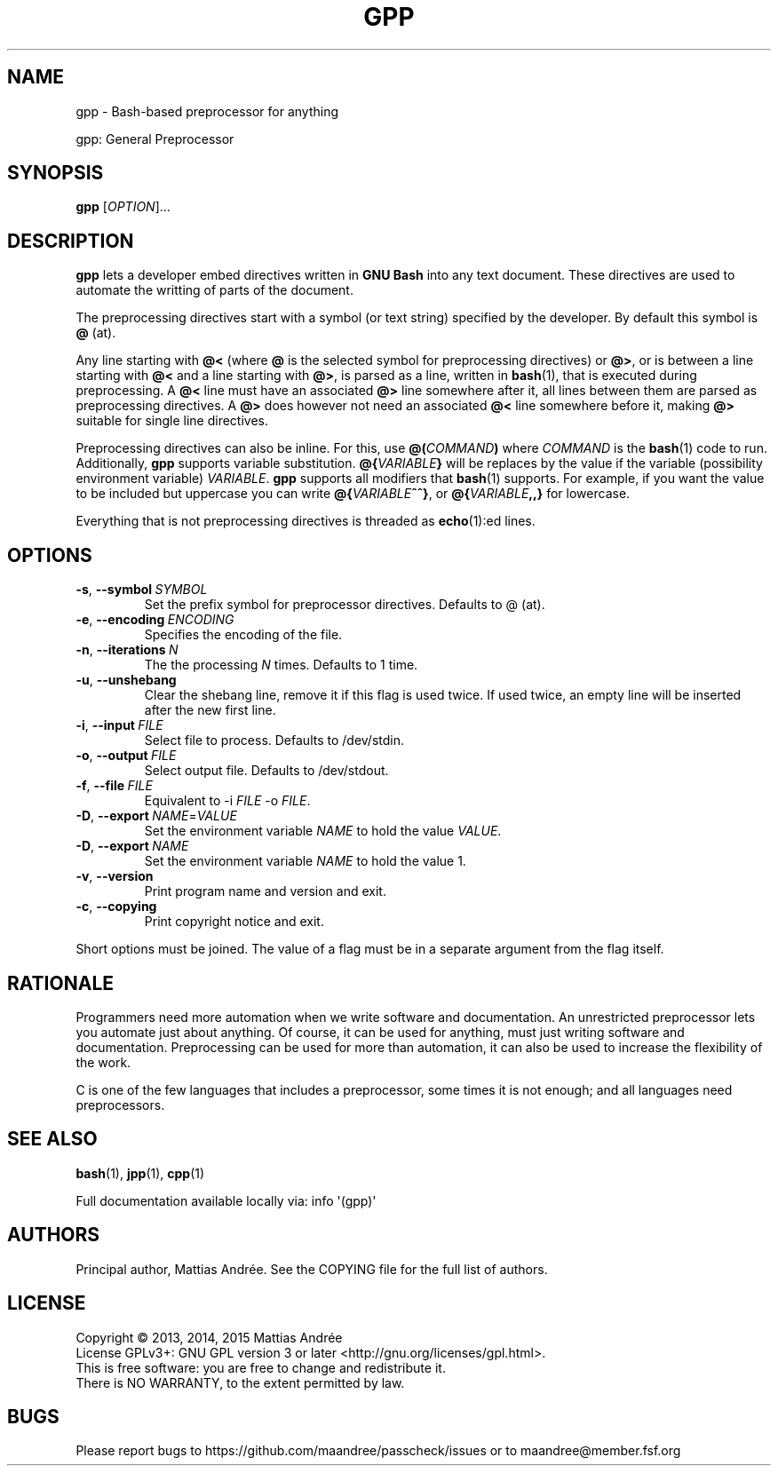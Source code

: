 .TH GPP 1 GPP
.SH NAME
gpp - Bash-based preprocessor for anything
.PP
gpp: General Preprocessor
.SH SYNOPSIS
.BR gpp
.RI [ OPTION ]...
.SH DESCRIPTION
.B gpp
lets a developer embed directives written in
.B GNU Bash
into any text document. These directives are used
to automate the writting of parts of the document.
.PP
The preprocessing directives start with a symbol (or
text string) specified by the developer. By default
this symbol is \fB@\fP (at).
.PP
Any line starting with \fB@<\fP (where \fB@\fP is
the selected symbol for preprocessing directives)
or \fB@>\fP, or is between a line starting with
\fB@<\fP and a line starting with \fB@>\fP, is parsed
as a line, written in
.BR bash (1),
that is executed during preprocessing. A \fB@<\fP
line must have an associated \fB@>\fP line somewhere
after it, all lines between them are parsed as
preprocessing directives. A \fB@>\fP does however
not need an associated \fB@<\fP line somewhere before
it, making \fB@>\fP suitable for single line directives.
.PP
Preprocessing directives can also be inline. For this,
use
.BI @( COMMAND )
where
.I COMMAND
is the
.BR bash (1)
code to run. Additionally,
.B gpp
supports variable substitution.
.BI @{ VARIABLE }
will be replaces by the value if the variable
(possibility environment variable)
.IR VARIABLE .
.B gpp
supports all modifiers that
.BR bash (1)
supports. For example, if you want the value to be
included but uppercase you can write
.BR @{ \fIVARIABLE\fP ^^} ,
or
.BI @{ VARIABLE ,,}
for lowercase.
.PP
Everything that is not preprocessing directives is
threaded as
.BR echo (1):ed
lines.
.SH OPTIONS
.TP
.BR \-s ,\  \-\-symbol \ \fISYMBOL\fP
Set the prefix symbol for preprocessor directives.
Defaults to @ (at).
.TP
.BR \-e ,\  \-\-encoding \ \fIENCODING\fP
Specifies the encoding of the file.
.TP
.BR \-n ,\  \-\-iterations \ \fIN\fP
The the processing \fIN\fP times. Defaults to 1 time.
.TP
.BR \-u ,\  \-\-unshebang
Clear the shebang line, remove it if this flag
is used twice. If used twice, an empty line
will be inserted after the new first line.
.TP
.BR \-i ,\  \-\-input \ \fIFILE\fP
Select file to process. Defaults to /dev/stdin.
.TP
.BR \-o ,\  \-\-output \ \fIFILE\fP
Select output file. Defaults to /dev/stdout.
.TP
.BR \-f ,\  \-\-file \ \fIFILE\fP
Equivalent to \-i \fIFILE\fP \-o \fIFILE\fP.
.TP
.BR \-D ,\  \-\-export \ \fINAME\fP=\fIVALUE\fP
Set the environment variable \fINAME\fP to hold
the value \fIVALUE\fP.
.TP
.BR \-D ,\  \-\-export \ \fINAME\fP
Set the environment variable \fINAME\fP to hold
the value 1.
.TP
.BR \-v ,\  \-\-version
Print program name and version and exit.
.TP
.BR \-c ,\  \-\-copying
Print copyright notice and exit.
.PP
Short options must be joined. The value of a flag must
be in a separate argument from the flag itself.
.SH RATIONALE
Programmers need more automation when we write software
and documentation. An unrestricted preprocessor lets
you automate just about anything. Of course, it can be
used for anything, must just writing software and
documentation. Preprocessing can be used for more than
automation, it can also be used to increase the flexibility
of the work.
.PP
C is one of the few languages that includes a preprocessor,
some times it is not enough; and all languages need
preprocessors.
.SH "SEE ALSO"
.BR bash (1),
.BR jpp (1),
.BR cpp (1)
.PP
Full documentation available locally via: info \(aq(gpp)\(aq
.SH AUTHORS
Principal author, Mattias Andrée.  See the COPYING file for the full
list of authors.
.SH LICENSE
Copyright \(co 2013, 2014, 2015  Mattias Andrée
.br
License GPLv3+: GNU GPL version 3 or later <http://gnu.org/licenses/gpl.html>.
.br
This is free software: you are free to change and redistribute it.
.br
There is NO WARRANTY, to the extent permitted by law.
.SH BUGS
Please report bugs to https://github.com/maandree/passcheck/issues or to
maandree@member.fsf.org
